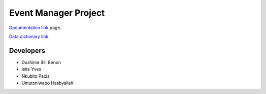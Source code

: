 ###################
Event Manager Project
###################

`Documentation link
<https://docs.google.com/document/d/1RTfrKenrEZoXC0w7SQMUftcAo9Rq_cVDQPqLhbSkNJw/edit>`_ page.

`Data dictionary link <https://docs.google.com/document/d/1SgvHDeRpyIY2FcRBQPG2AQeGcaCMZlRYpLXXlTdvzWM/edit>`_.

*********
Developers
*********

-  Dushime Bill Benon
-  Isite Yves
-  Nkubito Pacis
-  Umutoniwabo Hasbyallah
